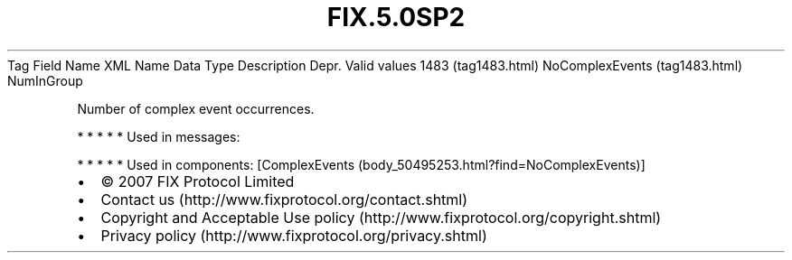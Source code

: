 .TH FIX.5.0SP2 "" "" "Tag #1483"
Tag
Field Name
XML Name
Data Type
Description
Depr.
Valid values
1483 (tag1483.html)
NoComplexEvents (tag1483.html)
NumInGroup
.PP
Number of complex event occurrences.
.PP
   *   *   *   *   *
Used in messages:
.PP
   *   *   *   *   *
Used in components:
[ComplexEvents (body_50495253.html?find=NoComplexEvents)]

.PD 0
.P
.PD

.PP
.PP
.IP \[bu] 2
© 2007 FIX Protocol Limited
.IP \[bu] 2
Contact us (http://www.fixprotocol.org/contact.shtml)
.IP \[bu] 2
Copyright and Acceptable Use policy (http://www.fixprotocol.org/copyright.shtml)
.IP \[bu] 2
Privacy policy (http://www.fixprotocol.org/privacy.shtml)
